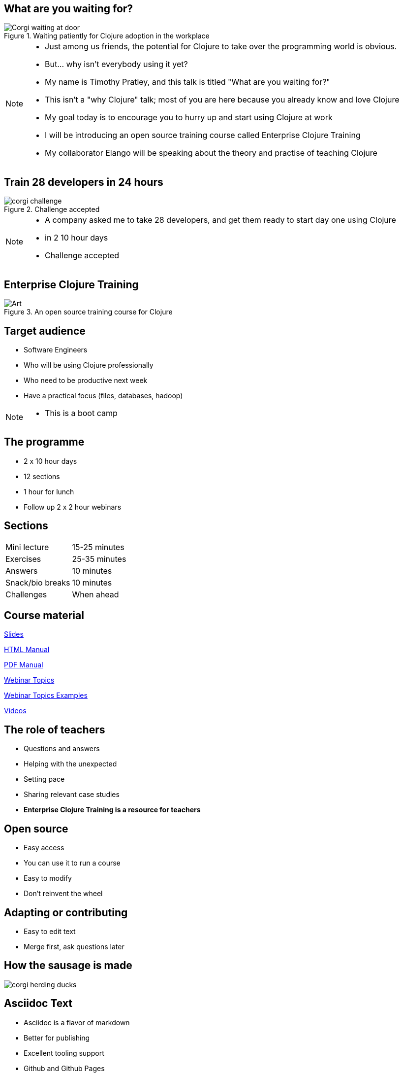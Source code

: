 = What are you waiting for?
:copyright: Timothy Pratley
:license: Eclipse Public License http://www.eclipse.org/legal/epl-v10.html
:customcss: slides.css
:revealjs_theme: simple
:revealjs_center: false
:revealjs_controls: false
:revealjs_transition: none
:revealjs_history: true
:docinfo: shared
:notitle:
:icons: font


[state=title]
== What are you waiting for?

.Waiting patiently for Clojure adoption in the workplace
image::img/talk/corgi-waiting.jpg[Corgi waiting at door]

[NOTE.speaker]
--
* Just among us friends, the potential for Clojure to take over the programming world is obvious.
* But... why isn’t everybody using it yet?
* My name is Timothy Pratley, and this talk is titled "What are you waiting for?"
* This isn't a "why Clojure" talk; most of you are here because you already know and love Clojure
* My goal today is to encourage you to hurry up and start using Clojure at work
* I will be introducing an open source training course called Enterprise Clojure Training
* My collaborator Elango will be speaking about the theory and practise of teaching Clojure
--


[state=title]
== Train 28 developers in 24 hours

.Challenge accepted
image::img/talk/corgi-challenge.jpg[]
[NOTE.speaker]
--
* A company asked me to take 28 developers, and get them ready to start day one using Clojure
* in 2 10 hour days
* Challenge accepted
--


[state=title]
== Enterprise Clojure Training

.An open source training course for Clojure
image::img/corgi.jpg[Art]


== Target audience

* Software Engineers
* Who will be using Clojure professionally
* Who need to be productive next week
* Have a practical focus (files, databases, hadoop)

[NOTE.speaker]
--
* This is a boot camp
--


== The programme

* 2 x 10 hour days
* 12 sections
* 1 hour for lunch
* Follow up 2 x 2 hour webinars


== Sections

|===
|Mini lecture|15-25 minutes
|Exercises|25-35 minutes
|Answers|10 minutes
|Snack/bio breaks|10 minutes
|Challenges|When ahead
|===


== Course material

link:slides.html[Slides]

link:manual.html[HTML Manual]

link:manual.pdf[PDF Manual]

link:advanced-topics.html[Webinar Topics]

link:../examples[Webinar Topics Examples]

link:https://www.youtube.com/playlist?list=PLHl2BS5yLgWE96d5Q07C5Ou8SB7QteFAN[Videos]


== The role of teachers

* Questions and answers
* Helping with the unexpected
* Setting pace
* Sharing relevant case studies
* *Enterprise Clojure Training is a resource for teachers*


== Open source

* Easy access
* You can use it to run a course
* Easy to modify
* Don't reinvent the wheel


== Adapting or contributing

* Easy to edit text
* Merge first, ask questions later


[state=title]
== How the sausage is made

image::img/talk/corgi-herding-ducks.jpg[]


== Asciidoc Text

* Asciidoc is a flavor of markdown
* Better for publishing
* Excellent tooling support
* Github and Github Pages
* Asciidoctor is an improved implementation of Asciidoc


== Flavor of Markdown

----
= Document Name
== Title

A sentence per line makes it easy to rearrange.

* lists
* image::corgi.jpg[A corgi wearing glasses]
* https://host.com/links.html[Links]

    (defn example [] "code")
----


== Better for publishing

* Automatic table of contents
* Target books, slides, web pages as PDF, eBook, HTML
* Tables
* Note/tip/warning callouts
* Code highlighting
* Style customization
* Latex


== Excellent tooling

* Produces attractive content by default
* Compiler available on Brew/Apt/Ruby/Bundler/NodeJS/Docker
* Many editor plugins
* Chrome live reloading extension


== The ingredients

link:../docs/manual.adoc[Manual]

link:../docs/slides.adoc[Slides]


== Entr

* Watches for file changes
* Runs a command on change
* Useful for the RevealJS slide build
* `brew install entr` or `apt install entr`


[state=title]
== Teaching and learning Clojure

image::img/talk/corgi-training.jpeg[Corgi jumping a bar]


== Change of thinking required

.Woha, I get it!
image::img/talk/corgi-lights.png[Corgi in lights]

[NOTE.speaker]
--
* Took me a long time
* See it in others
* Some people get it quickly, some never do
* Check your preconception at the door
--


== Simple ain't easy

"I had high hopes for Clojure for a while, but they're fairly user-hostile, even if they think (and loudly assert) that they aren't."
-- Steve Yegge


== Tips for learning

* Focus on the language first
* Focus on the mental shift second
* Try to delay investing in tools and editors
* Join the community
* Find a teacher
* Ask questions


== Join the community

"I am so happy with, and proud of, the Clojure community. People are helpful, and respectful, and positive. I think the key point is that the community values itself, such that people will decide it is more important to preserve the quality of the community than to vent their emotions or prove themselves right."
-- Rich Hickey

https://github.com/matthiasn/talk-transcripts/blob/master/Hickey_Rich/RichHickeyQandA.md


[state=title]
== At work

.How did I get here?
image::img/corgi.jpg[Corgi with tie and glasses]


[NOTE.speaker]
--
* My goal today is to encourage you to hurry up and start using Clojure at work
* Part one of that is providing a resource
* Part two is sharing my path
* And to do that I must first begin with how I came to Clojure
--


== Rewind << 2007

.My first encounter with Lisp
image::img/talk/corgi-encounter.jpg[Corgi encounters budgie]

[NOTE.speaker]
--
* In 2007 I was a bit of a know it all kind of programmer
* Hiring an engineer, their code submission was... concise, elegant
* I didn’t understand it
* It was in a language I didn’t know
* I thought I knew all the languages: C, C++ and Java
* It must be one of those weird languages we dabbled with at university like prolog or haskell
* It was Lisp
* Well fine, I can program in any language, I’ll just learn the constructs and...
* Six months later I was ready to put lisp back in it’s box
* I’d worked through SICP and onlisp, and written small programs
* There was an elegance to the concepts,
* but applying them to the kinds of computation I wanted to do was not practical
* Then this happened:
--


== Rich Hickey <rich@ri...> - 2007-10-17

[.small]
--
Hello,

As someone interested in Foil or jFli, I thought you might want to
know about my latest project - Clojure, a dialect of Lisp for the
JVM. It's currently alpha, but fairly complete. I'm looking for some
feedback from some intrepid folks willing to kick the tires.
http://clojure.sourceforge.net/

Please use the Google group for feedback:
http://groups.google.com/group/clojure

Regards and thanks,

Rich
--

[NOTE.speaker]
--
* I was instantly hooked
* I could build stuff!
* Even render 3d images!
* Fnil - completely new way of thinking, solves a real problem in an unexpected way.
* Not really an option for my day job
* Clojure was for personal projects
--


== 2010

image::img/talk/corgi-team.jpg[Corgis carrying a branch together]

[NOTE.speaker]
--
* Managing a team of 12 people building logistics software
* Using C#
* Agile
* I build Version One plugins
* Technical challenges would be so much easier in Clojure
* But how could I transition my team over?
* I didn't think it was possible on my own
--


== 2014

image::img/talk/corgi-herding-ducks.jpg[Corgi herding ducks]

[NOTE.speaker]
--
* Joined a startup using Ruby
* Transitioning to entirely Clojure/ClojureScript
* Clojure scales
* Large teams
* Large codebase
* Build an entire system in a month
* Training people wasn't so hard
--


== 2018

image::img/talk/suiteness.png[Suiteness logo]

[NOTE.speaker]
--
Suiteness is the place to find rooms that connect to suites for half the price of a 2 bedroom suite.
So you can stretch out without stretching your budget.
Or you can find all the space and affordability of a vacation rental with the amenities of a hotel.

* Our biggest users are families and group events.
--


== Why didn't I convert my team to Clojure?

.I can't do this on my own
image::img/talk/corgi-asleep-at-vet.jpg[Corgi asleep at the vet]


[NOTE.speaker]
--
* What prevents companies from sliding into Clojure en masse?
* What prevented me from converting my team to Clojure?
* Main obstacle; How could I get my team up and running on Clojure quickly
* It felt like it was too much to do on my own
* Needed training, another expert, C-level buy in
* It's hard to believe that you can switch languages effectively without some help
* You do need some help
* What can we do about it?
--


== Many people don't know anything about Clojure

.Looking different can feel weird
image::img/talk/corgi-weird.jpeg[]

[NOTE.speaker]
--
* It's natural to be suspicious of what we don't know
* They have real concerns
  - Is it really better?
  - Is this for "regular" programmers?
  - Can we learn it?
  - Who will support it?
  - Can we hire people?
--


== What are *developers* waiting for?

.Jobs!
image::img/talk/clojure-jobs.png[Clojure job listings]


== What are *companies* waiting for?

.Developers!
image::img/talk/corgi-developer.jpg[Corgi using a laptop]

[NOTE.speaker]
--
* It's hard to hire for Clojure
  - not really though
--


== What are *learners* waiting for?

.A market!

[NOTE.speaker]
--
* The first question a beginner asks is which language should I learn?
* The standard answer is JavaScript, Java, Python
* Clojure is a better tools for thought
  - Maps/sets/vectors
  - Concise algorithm expression
  - Focus on important concepts
  - Less baggage and distractions
  - Reach mastery of algorithmic concepts faster
* Supply and demand is not as simple as "most used"
  - Supply and demand does not favor the most popular
  - The most popular market is also the most average market
  - You will benefit from an imbalance in supply to demand found in smaller markets
* The future is ... the future
  - You will be writing something else in the future
  - I have used a different programming language in every job I have worked
  - Good employers value skills, knowledge and culture over specific technology experience
  - Fortran, Cobol, VisualBasic, PHP, C# were the popular choices once
  - Things change
  - Optimize for computer science mastery, not basics
  - Language choice matters
--


== What are *employees* waiting for?

.A greenfield!
image::img/talk/corgi-on-field.jpg[Corgi on a green field]

[NOTE.speaker]
--
* Room to do things right
* Figure out what that means
* But why not do some boring stuff too?
--


== What are *employers* waiting for?

.A framework!
image::img/talk/corgi-in-crate.jpg[Corgi in dog crate]

[NOTE.speaker]
--
* Something to start with and add to
* Get going quickly
* Structure
* That's all totally possible
--


== Is Clojure Enterprise?

image::img/talk/popularity.png[]

[NOTE.speaker]
--
* I get to use it at work
* I've built Enterprise Systems with it
* Several large companies do use it
* There are Clojure jobs available
--


== Or not?

image::img/talk/most-used-jvm.jpg[]

[NOTE.speaker]
--
* Still a niche
* Secret weapon, and that's O.K.
* Value principles over popularity
  ** simplicity
  ** thinking
  ** community
--


== Why do I care?

* Clojure makes me happy
* I want you to be happy too
* There are obstacles
* There is uncertainty
* There is opportunity


== Clojure adoption

.A challenging knot to approach
image::img/talk/corgi-rope.jpg[Corgi pulling a rope]

[NOTE.speaker]
--
* Clojure adoption seems like a challenging knot to approach.
* In 333 B.C. Alexander the Great marched his army into Gordium in modern day Turkey.
* He encountered an ancient wagon tied with knots so tightly entangled that it was impossible to see how they were fastened.
* Tradition held that the wagon had once belonged to Gordius, the father of the celebrated King Midas.
* An oracle had declared that anyone who could unravel its elaborate knots was destined to become ruler of all of Asia.
* Alexander proclaimed "It makes no difference how they are loosed," drew his sword and sliced the knot in half with a single stroke.

The Gordian Knot story is one to take inspiration from.
Don't over-think it, see past implied limitations, be decisive.
--


== Clojure is a great choice for your company

* Books
* Great community
* Experts
* Jobs
* Cognitect
* Training


== Start using Clojure already

.Confidence from training
image::img/talk/corgi-training.jpeg[]

[NOTE.speaker]
--
* Hopefully my training course can give you the confidence to get started
--


[state=title]
== Thank you

https://timothypratley.github.io/enterprise-clojure-training

timothypratley@gmail.com

https://timothypratley.blogspot.com

image::img/art1.jpg[Art]
